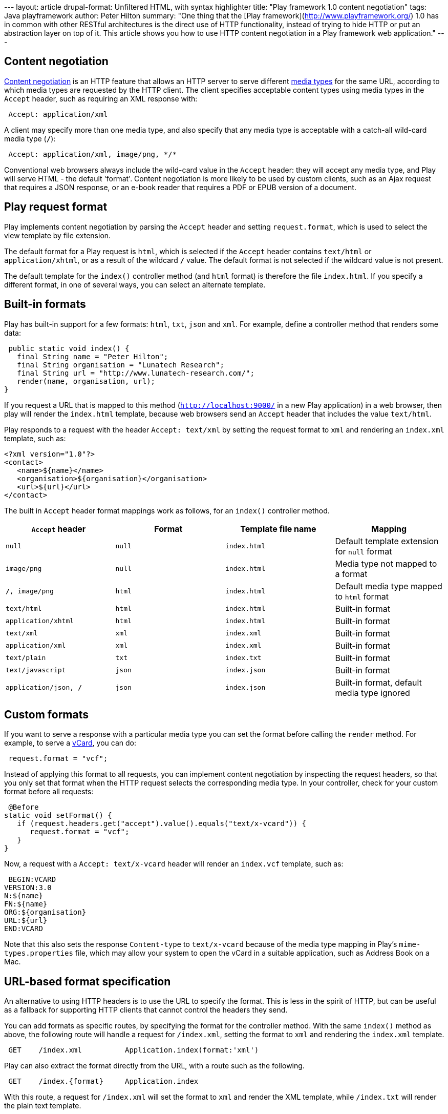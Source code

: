 --- layout: article drupal-format: Unfiltered HTML, with syntax
highlighter title: "Play framework 1.0 content negotiation" tags: Java
playframework author: Peter Hilton summary: "One thing that the [Play
framework](http://www.playframework.org/) 1.0 has in common with other
RESTful architectures is the direct use of HTTP functionality, instead
of trying to hide HTTP or put an abstraction layer on top of it. This
article shows you how to use HTTP content negotiation in a Play
framework web application." ---

[[Contentnegotiation]]
== Content negotiation

http://en.wikipedia.org/wiki/Content_negotiation[Content negotiation] is
an HTTP feature that allows an HTTP server to serve different
http://en.wikipedia.org/wiki/Internet_media_type[media types] for the
same URL, according to which media types are requested by the HTTP
client. The client specifies acceptable content types using media types
in the `Accept` header, such as requiring an XML response with:

[source,brush:,plain;,gutter:,false]
----
 Accept: application/xml
----

A client may specify more than one media type, and also specify that any
media type is acceptable with a catch-all wild-card media type (`*/*`):

[source,brush:,plain;,gutter:,false]
----
 Accept: application/xml, image/png, */*
----

Conventional web browsers always include the wild-card value in the
`Accept` header: they will accept any media type, and Play will serve
HTML - the default 'format'. Content negotiation is more likely to be
used by custom clients, such as an Ajax request that requires a JSON
response, or an e-book reader that requires a PDF or EPUB version of a
document.

[[Playrequestformat]]
== Play request format

Play implements content negotiation by parsing the `Accept` header and
setting `request.format`, which is used to select the view template by
file extension.

The default format for a Play request is `html`, which is selected if
the `Accept` header contains `text/html` or `application/xhtml`, or as a
result of the wildcard `*/*` value. The default format is not selected
if the wildcard value is not present.

The default template for the `index()` controller method (and `html`
format) is therefore the file `index.html`. If you specify a different
format, in one of several ways, you can select an alternate template.

[[Builtinformats]]
== Built-in formats

Play has built-in support for a few formats: `html`, `txt`, `json` and
`xml`. For example, define a controller method that renders some data:

[source,brush:,java;,gutter:,false]
----
 public static void index() {
   final String name = "Peter Hilton";
   final String organisation = "Lunatech Research";
   final String url = "http://www.lunatech-research.com/";
   render(name, organisation, url);
}
----

If you request a URL that is mapped to this method
(`http://localhost:9000/` in a new Play application) in a web browser,
then play will render the `index.html` template, because web browsers
send an `Accept` header that includes the value `text/html`.

Play responds to a request with the header `Accept: text/xml` by setting
the request format to `xml` and rendering an `index.xml` template, such
as:

[source,brush:,xml;,gutter:,false]
----
<?xml version="1.0"?>
<contact>
   <name>${name}</name>
   <organisation>${organisation}</organisation>
   <url>${url}</url>
</contact>
----

The built in `Accept` header format mappings work as follows, for an
`index()` controller method.

[cols=",,,",]
|===
|`Accept` header  |Format  |Template file name  |Mapping

|`null` |`null` |`index.html` |Default template extension for `null`
format

|`image/png` |`null` |`index.html` |Media type not mapped to a format

|`*/*, image/png` |`html` |`index.html` |Default media type mapped to
`html` format

|`text/html` |`html` |`index.html` |Built-in format

|`application/xhtml` |`html` |`index.html` |Built-in format

|`text/xml` |`xml` |`index.xml` |Built-in format

|`application/xml` |`xml` |`index.xml` |Built-in format

|`text/plain` |`txt` |`index.txt` |Built-in format

|`text/javascript` |`json` |`index.json` |Built-in format

|`application/json, */*` |`json` |`index.json` |Built-in format, default
media type ignored
|===

[[Customformats]]
== Custom formats

If you want to serve a response with a particular media type you can set
the format before calling the `render` method. For example, to serve a
http://en.wikipedia.org/wiki/Vcard[vCard], you can do:

[source,brush:,java;,gutter:,false]
----
 request.format = "vcf";
----

Instead of applying this format to all requests, you can implement
content negotiation by inspecting the request headers, so that you only
set that format when the HTTP request selects the corresponding media
type. In your controller, check for your custom format before all
requests:

[source,brush:,java;,gutter:,false]
----
 @Before
static void setFormat() {
   if (request.headers.get("accept").value().equals("text/x-vcard")) {
      request.format = "vcf";
   }
}
----

Now, a request with a `Accept: text/x-vcard` header will render an
`index.vcf` template, such as:

[source,brush:,plain;,gutter:,false]
----
 BEGIN:VCARD
VERSION:3.0
N:${name}
FN:${name}
ORG:${organisation}
URL:${url}
END:VCARD
----

Note that this also sets the response `Content-type` to `text/x-vcard`
because of the media type mapping in Play's `mime-types.properties`
file, which may allow your system to open the vCard in a suitable
application, such as Address Book on a Mac.

[[URLbasedformatspecification]]
== URL-based format specification

An alternative to using HTTP headers is to use the URL to specify the
format. This is less in the spirit of HTTP, but can be useful as a
fallback for supporting HTTP clients that cannot control the headers
they send.

You can add formats as specific routes, by specifying the format for the
controller method. With the same `index()` method as above, the
following route will handle a request for `/index.xml`, setting the
format to `xml` and rendering the `index.xml` template.

[source,brush:,plain;,gutter:,false]
----
 GET    /index.xml          Application.index(format:'xml')
----

Play can also extract the format directly from the URL, with a route
such as the following.

[source,brush:,plain;,gutter:,false]
----
 GET    /index.{format}     Application.index
----

With this route, a request for `/index.xml` will set the format to `xml`
and render the XML template, while `/index.txt` will render the plain
text template.

_http://hilton.org.uk/about_ph.phtml[Peter Hilton] is a senior software
developer at Lunatech Research and committer on the Play open-source
project._
